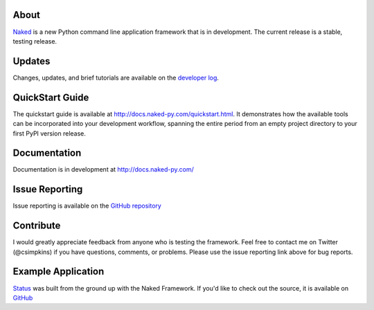About
------

`Naked <http://naked-py.com>`_ is a new Python command line application framework that is in development.  The current release is a stable, testing release.

Updates
--------

Changes, updates, and brief tutorials are available on the `developer log <http://nakedpy.wordpress.com/>`_.

QuickStart Guide
------------------

The quickstart guide is available at `http://docs.naked-py.com/quickstart.html <http://docs.naked-py.com/quickstart.html>`_. It demonstrates how the available tools can be incorporated into your development workflow, spanning the entire period from an empty project directory to your first PyPI version release.

Documentation
--------------

Documentation is in development at `http://docs.naked-py.com/ <http://docs.naked-py.com/>`_

Issue Reporting
----------------

Issue reporting is available on the `GitHub repository <http://github.com/chrissimpkins/naked/issues>`_

Contribute
-----------

I would greatly appreciate feedback from anyone who is testing the framework.  Feel free to contact me on Twitter (@csimpkins) if you have questions, comments, or problems.  Please use the issue reporting link above for bug reports.

Example Application
-------------------

`Status <https://pypi.python.org/pypi/status>`_ was built from the ground up with the Naked Framework.  If you'd like to check out the source, it is available on `GitHub <https://github.com/chrissimpkins/status/tree/master/lib/status>`_
